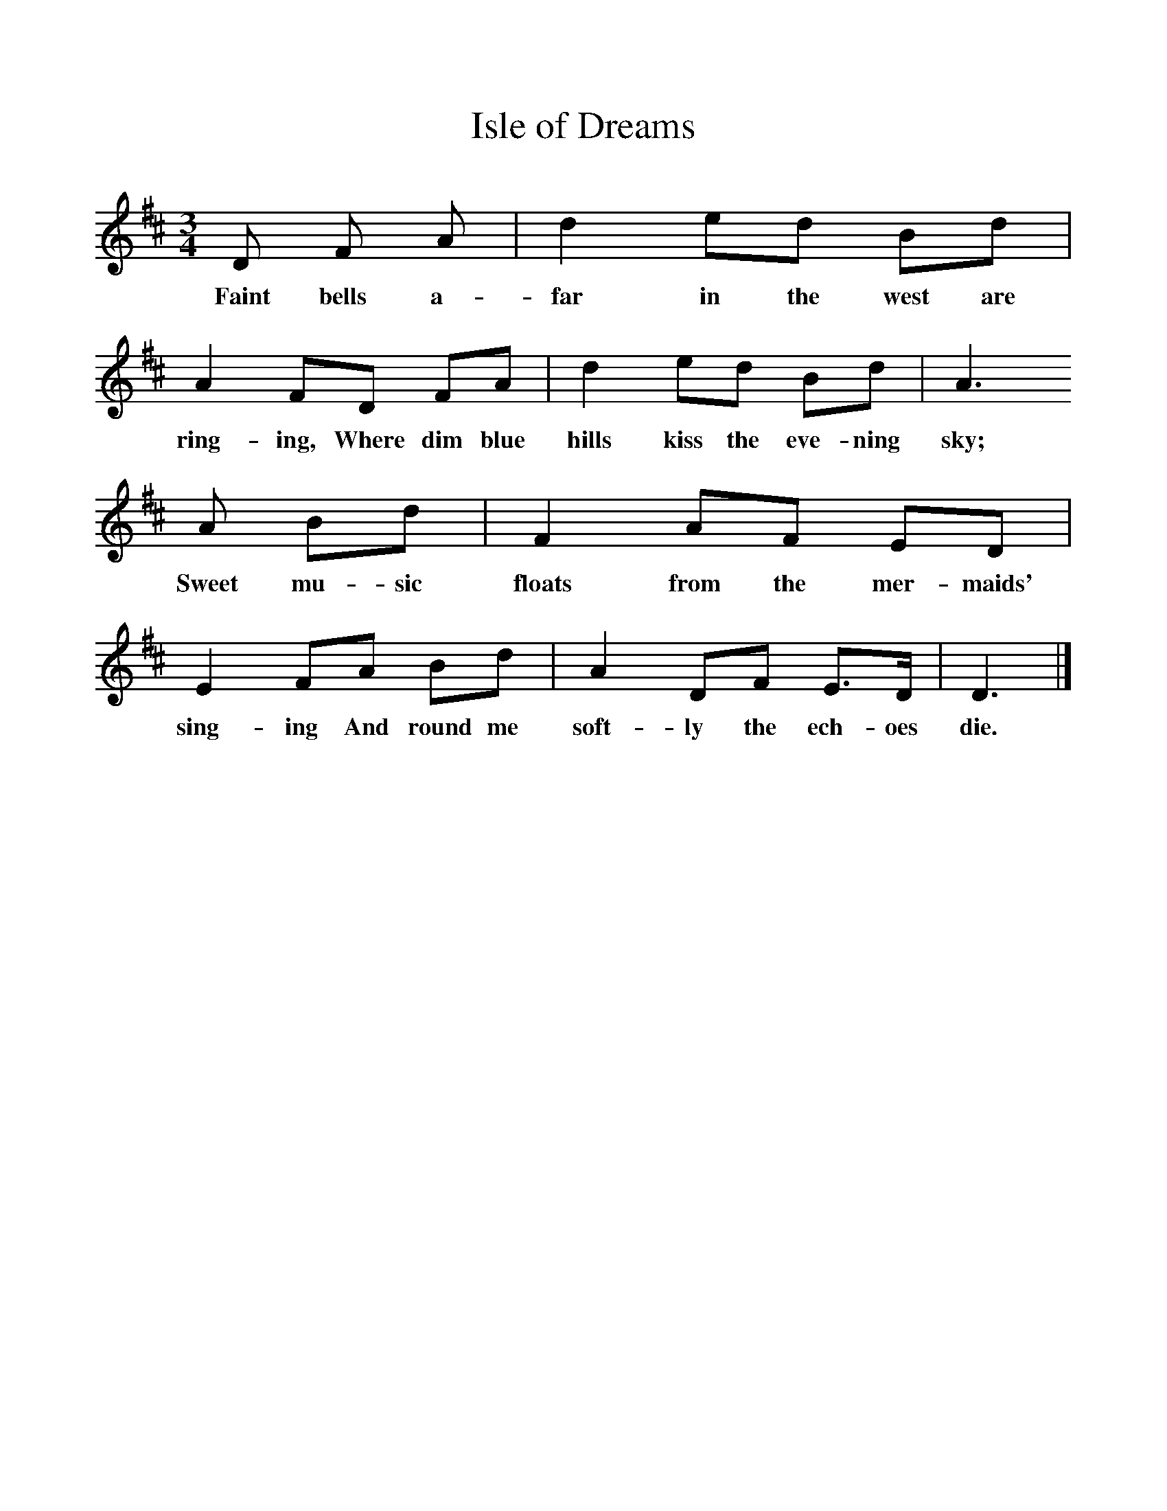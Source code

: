 %%scale 1
X:1     %Music
T:Isle of Dreams
B:Singing Together, Summer 1951, BBC Publications
F:http://www.folkinfo.org/songs
M:3/4     %Meter
L:1/8     %
K:D
D F A |d2 ed Bd |A2 FD FA |d2 ed Bd | A3 
w:Faint bells a-far in the west are ring-ing, Where dim blue hills kiss the eve-ning sky;
A Bd |F2 AF ED |E2 FA Bd |A2 DF E3/2D/ | D3 |]
w:Sweet mu-sic floats from the mer-maids' sing-ing And round me soft-ly the ech-oes die. 